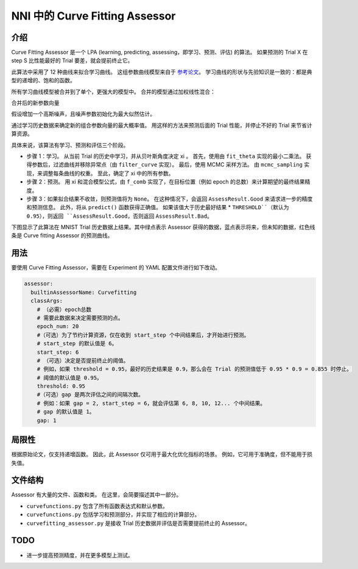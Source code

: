 NNI 中的 Curve Fitting Assessor
===============================

介绍
------------

Curve Fitting Assessor 是一个 LPA (learning, predicting, assessing，即学习、预测、评估) 的算法。 如果预测的 Trial X 在 step S 比性能最好的 Trial 要差，就会提前终止它。

此算法中采用了 12 种曲线来拟合学习曲线。 这组参数曲线模型来自于 `参考论文 <http://aad.informatik.uni-freiburg.de/papers/15-IJCAI-Extrapolation_of_Learning_Curves.pdf>`__。 学习曲线的形状与先验知识是一致的：都是典型的递增的、饱和的函数。


.. image:: ../../img/curvefitting_learning_curve.PNG
   :target: ../../img/curvefitting_learning_curve.PNG
   :alt: learning_curve


所有学习曲线模型被合并到了单个，更强大的模型中。 合并的模型通过加权线性混合：


.. image:: ../../img/curvefitting_f_comb.gif
   :target: ../../img/curvefitting_f_comb.gif
   :alt: f_comb


合并后的新参数向量


.. image:: ../../img/curvefitting_expression_xi.gif
   :target: ../../img/curvefitting_expression_xi.gif
   :alt: expression_xi


假设增加一个高斯噪声，且噪声参数初始化为最大似然估计。

通过学习历史数据来确定新的组合参数向量的最大概率值。 用这样的方法来预测后面的 Trial 性能，并停止不好的 Trial 来节省计算资源。

具体来说，该算法有学习、预测和评估三个阶段。


* 
  步骤 1：学习。 从当前 Trial 的历史中学习，并从贝叶斯角度决定 \xi 。 首先，使用由 ``fit_theta`` 实现的最小二乘法。 获得参数后，过滤曲线并移除异常点（由 ``filter_curve`` 实现）。 最后，使用 MCMC 采样方法。 由 ``mcmc_sampling`` 实现，来调整每条曲线的权重。 至此，确定了 \xi 中的所有参数。

* 
  步骤 2：预测。 用 \xi 和混合模型公式，由 ``f_comb`` 实现了，在目标位置（例如 epoch 的总数）来计算期望的最终结果精度。

* 
  步骤 3：如果拟合结果不收敛，则预测值将为 ``None``。 在这种情况下，会返回 ``AssessResult.Good`` 来请求进一步的精度和预测信息。 此外，将从 ``predict()`` 函数获得正确值。 如果该值大于历史最好结果 * ``THRESHOLD``（默认为 0.95），则返回 ``AssessResult.Good``，否则返回 ``AssessResult.Bad``。

下图显示了此算法在 MNIST Trial 历史数据上结果。其中绿点表示 Assessor 获得的数据，蓝点表示将来，但未知的数据，红色线条是 Curve fitting Assessor 的预测曲线。


.. image:: ../../img/curvefitting_example.PNG
   :target: ../../img/curvefitting_example.PNG
   :alt: examples


用法
-----

要使用 Curve Fitting Assessor，需要在 Experiment 的 YAML 配置文件进行如下改动。

.. code-block:: yaml

   assessor:
     builtinAssessorName: Curvefitting
     classArgs:
       # （必需）epoch总数
       # 需要此数据来决定需要预测的点。
       epoch_num: 20
       #（可选）为了节约计算资源，仅在收到 start_step 个中间结果后，才开始进行预测。
       # start_step 的默认值是 6。
       start_step: 6
       # （可选）决定是否提前终止的阈值。
       # 例如，如果 threshold = 0.95，最好的历史结果是 0.9，那么会在 Trial 的预测值低于 0.95 * 0.9 = 0.855 时停止。
       # 阈值的默认值是 0.95。
       threshold: 0.95
       #（可选）gap 是两次评估之间的间隔次数。
       # 例如：如果 gap = 2, start_step = 6，就会评估第 6, 8, 10, 12... 个中间结果。
       # gap 的默认值是 1。
       gap: 1

局限性
----------

根据原始论文，仅支持递增函数。 因此，此 Assessor 仅可用于最大化优化指标的场景。 例如，它可用于准确度，但不能用于损失值。

文件结构
--------------

Assessor 有大量的文件、函数和类。 在这里，会简要描述其中一部分。


* ``curvefunctions.py`` 包含了所有函数表达式和默认参数。
* ``curvefunctions.py`` 包括学习和预测部分，并实现了相应的计算部分。
* ``curvefitting_assessor.py`` 是接收 Trial 历史数据并评估是否需要提前终止的 Assessor。

TODO
----


* 进一步提高预测精度，并在更多模型上测试。
